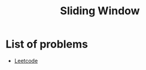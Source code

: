 :PROPERTIES:
:ID:       CFD4BBD7-C0F6-47F4-BD30-2FD367ACE7A2
:END:
#+TITLE: Sliding Window

* List of problems

- [[https://leetcode.com/tag/sliding-window/][Leetcode]]
